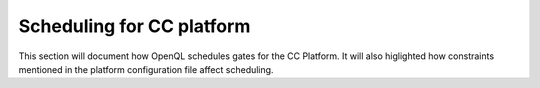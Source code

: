 .. _cc_scheduling:

Scheduling for CC platform
~~~~~~~~~~~~~~~~~~~~~~~~~~~~~~~~

This section will document how OpenQL schedules gates for the CC Platform.
It will also higlighted how constraints mentioned in
the platform configuration file affect scheduling.
